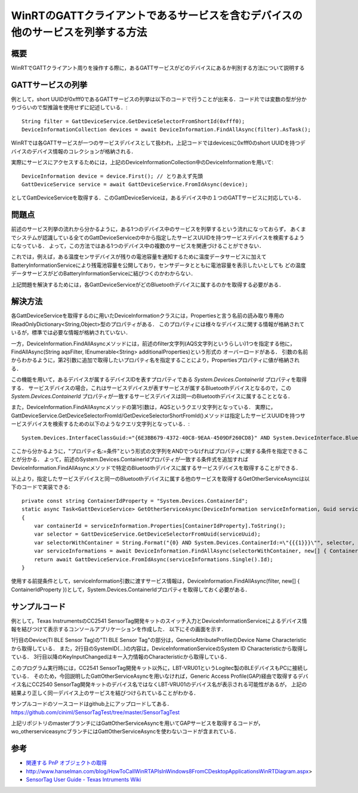 WinRTのGATTクライアントであるサービスを含むデバイスの他のサービスを列挙する方法
===============================================================

概要
------
WinRTでGATTクライアント周りを操作する際に，あるGATTサービスがどのデバイスにあるか判別する方法について説明する

GATTサービスの列挙
-----------------
例として，short UUIDが0xfff0であるGATTサービスの列挙は以下のコードで行うことが出来る．コード片では変数の型が分かりづらいので型推論を使用せずに記述している．::

    String filter = GattDeviceService.GetDeviceSelectorFromShortId(0xfff0);
    DeviceInformationCollection devices = await DeviceInformation.FindAllAsync(filter).AsTask();

WinRTでは各GATTサービスが一つのサービスデバイスとして扱われ，上記コードではdevicesに0xfff0のshort UUIDを持つデバイスのデバイス情報のコレクションが格納される．

実際にサービスにアクセスするためには，上記のDeviceInformationCollection中のDeviceInformationを用いて::
    
    DeviceInformation device = device.First(); // とりあえず先頭
    GattDeviceService service = await GattDeviceService.FromIdAsync(device);

としてGattDeviceServiceを取得する．このGattDeviceServiceは，あるデバイス中の１つのGATTサービスに対応している．

問題点
-------
前述のサービス列挙の流れから分かるように，ある1つのデバイス中のサービスを列挙するという流れになっておらず，
あくまでシステムが認識している全てのGattDeviceServiceの中から指定したサービスUUIDを持つサービスデバイスを検索するようになっている．
よって，この方法ではある1つのデバイス中の複数のサービスを関連づけることができない．

これでは，例えば，ある温度センサデバイスが残りの電池容量を通知するために温度データサービスに加えてBatteryInformationServiceにより残電池容量を公開しており，センサデータとともに電池容量を表示したいとしても
どの温度データサービスがどのBatteryInformationServiceに結びつくのかわからない．

上記問題を解決するためには，各GattDeviceServiceがどのBluetoothデバイスに属するのかを取得する必要がある．

解決方法
--------
各GattDeviceServiceを取得するのに用いたDeviceInformationクラスには，Propertiesと言う名前の読み取り専用のIReadOnlyDictionary<String,Object>型のプロパティがある．
このプロパティには様々なデバイスに関する情報が格納されているが，標準では必要な情報が格納されていない．

一方，DeviceInformation.FindAllAsyncメソッドには，前述のfilter文字列(AQS文字列というらしい)1つを指定する他に，FindAllAsync(String aqsFilter, IEnumerable<String> additionalProperties)という形式の
オーバーロードがある．
引数の名前からわかるように，第2引数に追加で取得したいプロパティ名を指定することにより，Propertiesプロパティに値が格納される．

この機能を用いて，あるデバイスが属するデバイスIDを表すプロパティである `System.Devices.ContainerId` プロパティを取得する．
サービスデバイスの場合，これはサービスデバイスが表すサービスが属するBluetoothデバイスとなるので，この `System.Devices.ContainerId` プロパティが一致するサービスデバイスは同一のBluetoothデバイスに属することとなる．

また，DeviceInformation.FindAllAsyncメソッドの第1引数は，AQSというクエリ文字列となっている．
実際に，GattDeviceService.GetDeviceSelectorFromId/GetDeviceSelectorShortFromId()メソッドは指定したサービスUUIDを持つサービスデバイスを検索するための以下のようなクエリ文字列となっている．::

    System.Devices.InterfaceClassGuid:="{6E3BB679-4372-40C8-9EAA-4509DF260CD8}" AND System.DeviceInterface.Bluetooth.ServiceGuid:="{00001800-0000-1000-8000-00805F9B34FB}" AND System.Devices.InterfaceEnabled:=System.StructuredQueryType.Boolean#True

ここから分かるように，"プロパティ名:=条件"という形式の文字列をANDでつなげればプロパティに関する条件を指定できることが分かる．
よって，前述のSystem.Devices.ContainerIdプロパティが一致する条件式を追加すればDeviceInformation.FindAllAsyncメソッドで特定のBluetoothデバイスに属するサービスデバイスを取得することができる．

以上より，指定したサービスデバイスと同一のBluetoothデバイスに属する他のサービスを取得するGetOtherServiceAsyncは以下のコードで実装できる::

    private const string ContainerIdProperty = "System.Devices.ContainerId";
    static async Task<GattDeviceService> GetOtherServiceAsync(DeviceInformation serviceInformation, Guid serviceUuid, CancellationToken cancellationToken)
    {
        var containerId = serviceInformation.Properties[ContainerIdProperty].ToString();
        var selector = GattDeviceService.GetDeviceSelectorFromUuid(serviceUuid);
        var selectorWithContainer = String.Format("{0} AND System.Devices.ContainerId:=\"{{{1}}}\"", selector, containerId);
        var serviceInformations = await DeviceInformation.FindAllAsync(selectorWithContainer, new[] { ContainerIdProperty }).AsTask(cancellationToken);
        return await GattDeviceService.FromIdAsync(serviceInformations.Single().Id);
    }

使用する前提条件として，serviceInformation引数に渡すサービス情報は，DeviceInformation.FindAllAsync(filter, new[] { ContainerIdProperty })として，System.Devices.ContainerIdプロパティを取得しておく必要がある．

サンプルコード
-----------
例として，Texas InstrumentsのCC2541 SensorTag開発キットのスイッチ入力とDeviceInformationServiceによるデバイス情報を結びつけて表示するコンソールアプリケーションを作成した．
以下にその画面を示す．

.. image:: GetOtherServiceExample.png

1行目のDevice(TI BLE Sensor Tag)の"TI BLE Sensor Tag"の部分は，GenericAttributeProfileのDevice Name Characteristicから取得している．
また，2行目のSystemID(...)の内容は，DeviceInformationServiceのSystem ID Characteristicから取得している．
3行目以降のKeyInputChangedはキー入力情報のCharacteristicから取得している．

このプログラム実行時には，CC2541 SensorTag開発キット以外に，LBT-VRU01というLogitec製のBLEデバイスもPCに接続している．
そのため，今回説明したGattOtherServiceAsyncを用いなければ，Generic Access Profile(GAP)経由で取得するデバイス名にCC2540 SensorTag開発キットのデバイス名ではなくLBT-VRU01のデバイス名が表示される可能性があるが，
上記の結果より正しく同一デバイス上のサービスを結びつけられていることがわかる．

サンプルコードのソースコードはgithub上にアップロードしてある．
https://github.com/ciniml/SensorTagTest/tree/master/SensorTagTest

上記リポジトリのmasterブランチにはGattOtherServiceAsyncを用いてGAPサービスを取得するコードが，wo_otherserviceasyncブランチにはGattOtherServiceAsyncを使わないコードが含まれている．

参考
-----

* `関連する PnP オブジェクトの取得 <http://msdn.microsoft.com/ja-jp/library/windows/apps/hh825872.aspx>`_
* http://www.hanselman.com/blog/HowToCallWinRTAPIsInWindows8FromCDesktopApplicationsWinRTDiagram.aspx>
* `SensorTag User Guide - Texas Intruments Wiki <http://processors.wiki.ti.com/index.php/SensorTag_User_Guide#Contactless_IR_Temperature_Sensor>`_
